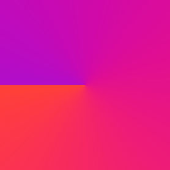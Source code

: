 #set page(width: 120pt)
#set page(height:auto)
#set page(margin: 10pt)
#set text(size: 10pt)
// Test in OkLCH space.
#set page(
  width: 100pt,
  height: 100pt,
  fill: gradient.conic(red, purple, space: oklch)
)
